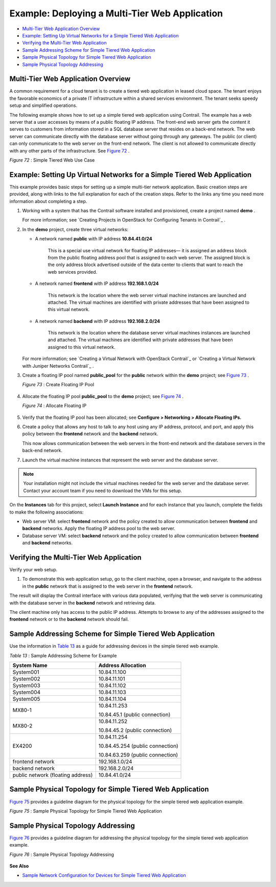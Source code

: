 .. This work is licensed under the Creative Commons Attribution 4.0 International License.
   To view a copy of this license, visit http://creativecommons.org/licenses/by/4.0/ or send a letter to Creative Commons, PO Box 1866, Mountain View, CA 94042, USA.

===============================================
Example: Deploying a Multi-Tier Web Application
===============================================

-  `Multi-Tier Web Application Overview`_ 


-  `Example: Setting Up Virtual Networks for a Simple Tiered Web Application`_ 


-  `Verifying the Multi-Tier Web Application`_ 


-  `Sample Addressing Scheme for Simple Tiered Web Application`_ 


-  `Sample Physical Topology for Simple Tiered Web Application`_ 


-  `Sample Physical Topology Addressing`_ 



Multi-Tier Web Application Overview
===================================

A common requirement for a cloud tenant is to create a tiered web application in leased cloud space. The tenant enjoys the favorable economics of a private IT infrastructure within a shared services environment. The tenant seeks speedy setup and simplified operations.

The following example shows how to set up a simple tiered web application using Contrail. The example has a web server that a user accesses by means of a public floating IP address. The front-end web server gets the content it serves to customers from information stored in a SQL database server that resides on a back-end network. The web server can communicate directly with the database server without going through any gateways. The public (or client) can only communicate to the web server on the front-end network. The client is not allowed to communicate directly with any other parts of the infrastructure. See `Figure 72`_ .

.. _Figure 72: 

*Figure 72* : Simple Tiered Web Use Case

.. figure:: s041840.gif




Example: Setting Up Virtual Networks for a Simple Tiered Web Application
========================================================================

This example provides basic steps for setting up a simple multi-tier network application. Basic creation steps are provided, along with links to the full explanation for each of the creation steps. Refer to the links any time you need more information about completing a step.


#. Working with a system that has the Contrail software installed and provisioned, create a project named **demo** .

   For more information; see `Creating Projects in OpenStack for Configuring Tenants in Contrail`_ .



#. In the **demo** project, create three virtual networks:

   - A network named **public** with IP address **10.84.41.0/24** 

      This is a special use virtual network for floating IP addresses— it is assigned an address block from the public floating address pool that is assigned to each web server. The assigned block is the only address block advertised outside of the data center to clients that want to reach the web services provided.


   - A network named **frontend** with IP address **192.168.1.0/24** 

      This network is the location where the web server virtual machine instances are launched and attached. The virtual machines are identified with private addresses that have been assigned to this virtual network.


   - A network named **backend** with IP address **192.168.2.0/24** 

      This network is the location where the database server virtual machines instances are launched and attached. The virtual machines are identified with private addresses that have been assigned to this virtual network.


   For more information; see `Creating a Virtual Network with OpenStack Contrail`_ or `Creating a Virtual Network with Juniper Networks Contrail`_ .



#. Create a floating IP pool named **public_pool** for the **public** network within the **demo** project; see `Figure 73`_ .

   .. _Figure 73: 

   *Figure 73* : Create Floating IP Pool

   .. figure:: s041841.gif



#. Allocate the floating IP pool **public_pool** to the **demo** project; see `Figure 74`_ .

   .. _Figure 74: 

   *Figure 74* : Allocate Floating IP

   .. figure:: s041842.gif



#. Verify that the floating IP pool has been allocated; see **Configure > Networking > Allocate Floating IPs.** 



#. Create a policy that allows any host to talk to any host using any IP address, protocol, and port, and apply this policy between the **frontend** network and the **backend** network.

   This now allows communication between the web servers in the front-end network and the database servers in the back-end network.



#. Launch the virtual machine instances that represent the web server and the database server.


.. note:: Your installation might not include the virtual machines needed for the web server and the database server. Contact your account team if you need to download the VMs for this setup.



On the **Instances** tab for this project, select **Launch Instance** and for each instance that you launch, complete the fields to make the following associations:

- Web server VM: select **frontend** network and the policy created to allow communication between **frontend** and **backend** networks. Apply the floating IP address pool to the web server.


- Database server VM: select **backend** network and the policy created to allow communication between **frontend** and **backend** networks.




Verifying the Multi-Tier Web Application
========================================

Verify your web setup.


#. To demonstrate this web application setup, go to the client machine, open a browser, and navigate to the address in the **public** network that is assigned to the web server in the **frontend** network.

The result will display the Contrail interface with various data populated, verifying that the web server is communicating with the database server in the **backend** network and retrieving data.

The client machine only has access to the public IP address. Attempts to browse to any of the addresses assigned to the **frontend** network or to the **backend** network should fail.



Sample Addressing Scheme for Simple Tiered Web Application
==========================================================

Use the information in `Table 13`_ as a guide for addressing devices in the simple tiered web example.

.. _Table 13: 


*Table 13* : Sample Addressing Scheme for Example

+-----------------------------------+----------------------------------+
| System Name                       | Address Allocation               |
+===================================+==================================+
| System001                         | 10.84.11.100                     |
+-----------------------------------+----------------------------------+
| System002                         | 10.84.11.101                     |
+-----------------------------------+----------------------------------+
| System003                         | 10.84.11.102                     |
+-----------------------------------+----------------------------------+
| System004                         | 10.84.11.103                     |
+-----------------------------------+----------------------------------+
| System005                         | 10.84.11.104                     |
+-----------------------------------+----------------------------------+
| MX80-1                            | 10.84.11.253                     |
|                                   |                                  |
|                                   | 10.84.45.1 (public connection)   |
+-----------------------------------+----------------------------------+
| MX80-2                            | 10.84.11.252                     |
|                                   |                                  |
|                                   | 10.84.45.2 (public connection)   |
+-----------------------------------+----------------------------------+
| EX4200                            | 10.84.11.254                     |
|                                   |                                  |
|                                   | 10.84.45.254 (public connection) |
|                                   |                                  |
|                                   | 10.84.63.259 (public connection) |
+-----------------------------------+----------------------------------+
| frontend network                  | 192.168.1.0/24                   |
+-----------------------------------+----------------------------------+
| backend network                   | 192.168.2.0/24                   |
+-----------------------------------+----------------------------------+
| public network (floating address) | 10.84.41.0/24                    |
+-----------------------------------+----------------------------------+


Sample Physical Topology for Simple Tiered Web Application
==========================================================

`Figure 75`_ provides a guideline diagram for the physical topology for the simple tiered web application example.

.. _Figure 75: 

*Figure 75* : Sample Physical Topology for Simple Tiered Web Application

.. figure:: s041844.gif


Sample Physical Topology Addressing
===================================

`Figure 76`_ provides a guideline diagram for addressing the physical topology for the simple tiered web application example.

.. _Figure 76: 

*Figure 76* : Sample Physical Topology Addressing

.. figure:: s041845.gif

**See Also**

-  `Sample Network Configuration for Devices for Simple Tiered Web Application`_ 

.. _Sample Network Configuration for Devices for Simple Tiered Web Application: code-example-vnc.html


